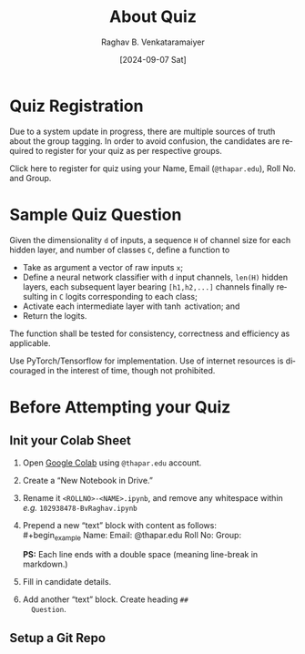 # -*- org-image-actual-width: (64 128 256 512); openwith-associations: (("\.pdf\'" "evince" (file))); -*-
#+OPTIONS: num:nil html-postamble:t html-style:nil toc:nil
#+title: About Quiz
#+DATE: [2024-09-07 Sat]
#+AUTHOR: Raghav B. Venkataramaiyer
# #+AUTHOR: B.V. Raghav, Subham Kumar, Vinay P. Namboodiri
#+EMAIL: bv.raghav@thapar.edu
# #+EMAIL: bvraghav@iitk.ac.in, subhamkr@iitk.ac.in, vinaypn@iitk.ac.in
#+LANGUAGE: en

#+HTML_HEAD: <meta name="keywords" content="speech processing">

#+HTML_HEAD: <meta name="description" content="Initial notes for 
#+HTML_HEAD:   Course UCS749 Speech Synthesis and Processing">

#+HTML_HEAD: <meta name="viewport" content="width=device-width, initial-scale=1">
#+HTML_HEAD: <link rel="stylesheet" type="text/css" href="/css/dhiw.css" />
#+HTML_HEAD: <link rel="shortcut icon" type="image/png"
#+HTML_HEAD:   href="https://www.gravatar.com/avatar/034c3feded7a09f8a5c481a2bd35d676.png?s=16" />

#+HTML_HEAD: <style>
#+HTML_HEAD: .iframe-container {
#+HTML_HEAD:   overflow: hidden;
#+HTML_HEAD:   /* Calculated from the aspect ratio of the content (in case of 16:9 it is 9/16= 0.5625) */
#+HTML_HEAD:   padding-top: 56.25%;
#+HTML_HEAD:   position: relative;
#+HTML_HEAD:   margin-bottom: 1em;
#+HTML_HEAD: }
#+HTML_HEAD:  
#+HTML_HEAD: .iframe-container iframe {
#+HTML_HEAD:    border: 0;
#+HTML_HEAD:    height: 100%;
#+HTML_HEAD:    left: 0;
#+HTML_HEAD:    position: absolute;
#+HTML_HEAD:    top: 0;
#+HTML_HEAD:    width: 100%;
#+HTML_HEAD: }
#+HTML_HEAD: </style>

#+HTML_HEAD: <style type="text/css">
#+HTML_HEAD:  ol.alpha { list-style-type: lower-alpha; }
#+HTML_HEAD: </style>

#+PROPERTY: header-args+ :exports both :eval never-export
#+PROPERTY: header-args:python+ :results output replace verbatim

#+MACRO: cnc {{{sc(cnc)}}}

* Quiz Registration

Due to a system update in progress, there are multiple
sources of truth about the group tagging.  In order to
avoid confusion, the candidates are required to
register for your quiz as per respective groups.

Click here to register for quiz using your Name, Email
(=@thapar.edu=), Roll No. and Group.

* Sample Quiz Question

Given the dimensionality =d= of inputs, a sequence =H=
of channel size for each hidden layer, and number of
classes =C=, define a function to
+ Take as argument a vector of raw inputs =x=;
+ Define a neural network classifier with =d= input
  channels, =len(H)= hidden layers, each subsequent
  layer bearing =[h1,h2,...]= channels finally
  resulting in =C= logits corresponding to each class;
+ Activate each intermediate layer with $\tanh$
  activation; and
+ Return the logits.

The function shall be tested for consistency,
correctness and efficiency as applicable.

Use PyTorch/Tensorflow for implementation.  Use of
internet resources is dicouraged in the interest of
time, though not prohibited.

* Before Attempting your Quiz

** Init your Colab Sheet
1. Open [[https://colab.google.com/][Google Colab]] using =@thapar.edu= account.
2. Create a “New Notebook in Drive.”
3. Rename it =<ROLLNO>-<NAME>.ipynb=, and remove any
   whitespace within /e.g./ =102938478-BvRaghav.ipynb=
4. Prepend a new “text” block with content as follows: \\
   #+begin_example
     Name:  
     Email: @thapar.edu  
     Roll No:  
     Group:  
   #+end_example
   *PS:* Each line ends with a double space (meaning
   line-break in markdown.)
5. Fill in candidate details.
6. Add another “text” block.  Create heading =##
   Question=.

** Setup a Git Repo


